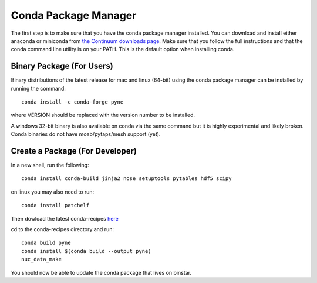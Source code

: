 .. _conda:

^^^^^^^^^^^^^^^^^^^^^^^^^^
Conda Package Manager
^^^^^^^^^^^^^^^^^^^^^^^^^^
The first step is to make sure that you have 
the conda package manager installed. 
You can download and install either anaconda or miniconda from 
`the Continuum downloads page <http://continuum.io/downloads>`_.
Make sure that you follow the full instructions and that the 
conda command line utility is on your PATH.  This is the default 
option when installing conda.

--------------------------
Binary Package (For Users)
--------------------------
Binary distributions of the latest release for mac and linux (64-bit) 
using the conda package manager can be installed by running the command::

    conda install -c conda-forge pyne

where VERSION should be replaced with the version number to be installed.

A windows 32-bit binary is also available on conda via the same command but
it is highly experimental and likely broken. Conda binaries do not have 
moab/pytaps/mesh support (yet).

----------------------------------
Create a Package (For Developer)
----------------------------------
In a new shell, run the following::

    conda install conda-build jinja2 nose setuptools pytables hdf5 scipy

on linux you may also need to run::

    conda install patchelf

Then dowload the latest conda-recipes `here 
<https://github.com/conda/conda-recipes/archive/master.zip>`_

cd to the conda-recipes directory and run::

    conda build pyne
    conda install $(conda build --output pyne)
    nuc_data_make

You should now be able to update the conda package that lives on binstar.
